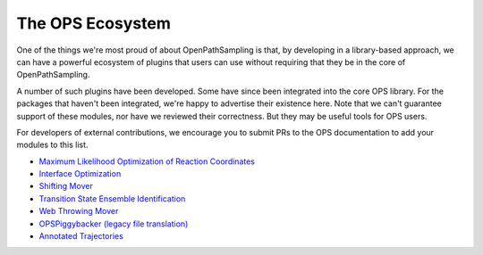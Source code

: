 .. _ops_ecosystem:

The OPS Ecosystem
=================

One of the things we're most proud of about OpenPathSampling is that, by
developing in a library-based approach, we can have a powerful ecosystem of
plugins that users can use without requiring that they be in the core of
OpenPathSampling.

A number of such plugins have been developed. Some have since been
integrated into the core OPS library. For the packages that haven't been
integrated, we're happy to advertise their existence here. Note that we
can't guarantee support of these modules, nor have we reviewed their
correctness. But they may be useful tools for OPS users.

For developers of external contributions, we encourage you to submit PRs to
the OPS documentation to add your modules to this list.

* `Maximum Likelihood Optimization of Reaction Coordinates
  <https://gitlab.e-cam2020.eu:10443/Classical-MD_openpathsampling/MaxLikelihood>`_
* `Interface Optimization
  <https://gitlab.e-cam2020.eu:10443/Classical-MD_openpathsampling/Interface>`_
* `Shifting Mover
  <https://gitlab.e-cam2020.eu:10443/Classical-MD_openpathsampling/Shifting>`_
* `Transition State Ensemble Identification
  <https://gitlab.e-cam2020.eu:10443/Classical-MD_openpathsampling/TSE>`_
* `Web Throwing Mover
  <https://gitlab.e-cam2020.eu:10443/sroet/web_throwing>`_
* `OPSPiggybacker (legacy file translation)
  <https://github.com/dwhswenson/OPSPiggybacker>`_
* `Annotated Trajectories
  <https://github.com/dwhswenson/annotated_trajectories>`_
